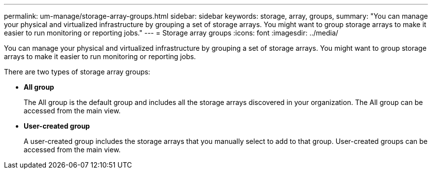 ---
permalink: um-manage/storage-array-groups.html
sidebar: sidebar
keywords: storage, array, groups,
summary: "You can manage your physical and virtualized infrastructure by grouping a set of storage arrays. You might want to group storage arrays to make it easier to run monitoring or reporting jobs."
---
= Storage array groups
:icons: font
:imagesdir: ../media/

[.lead]
You can manage your physical and virtualized infrastructure by grouping a set of storage arrays. You might want to group storage arrays to make it easier to run monitoring or reporting jobs.

There are two types of storage array groups:

* *All group*
+
The All group is the default group and includes all the storage arrays discovered in your organization. The All group can be accessed from the main view.

* *User-created group*
+
A user-created group includes the storage arrays that you manually select to add to that group. User-created groups can be accessed from the main view.
